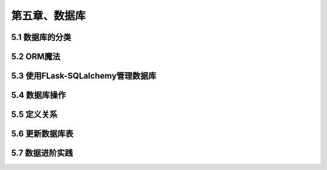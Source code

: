 第五章、数据库
=======================================================================
5.1 数据库的分类
---------------------------------------------------------------------
5.2 ORM魔法
---------------------------------------------------------------------
5.3 使用FLask-SQLalchemy管理数据库
---------------------------------------------------------------------
5.4 数据库操作
---------------------------------------------------------------------
5.5 定义关系
---------------------------------------------------------------------
5.6 更新数据库表
---------------------------------------------------------------------
5.7 数据进阶实践
---------------------------------------------------------------------




